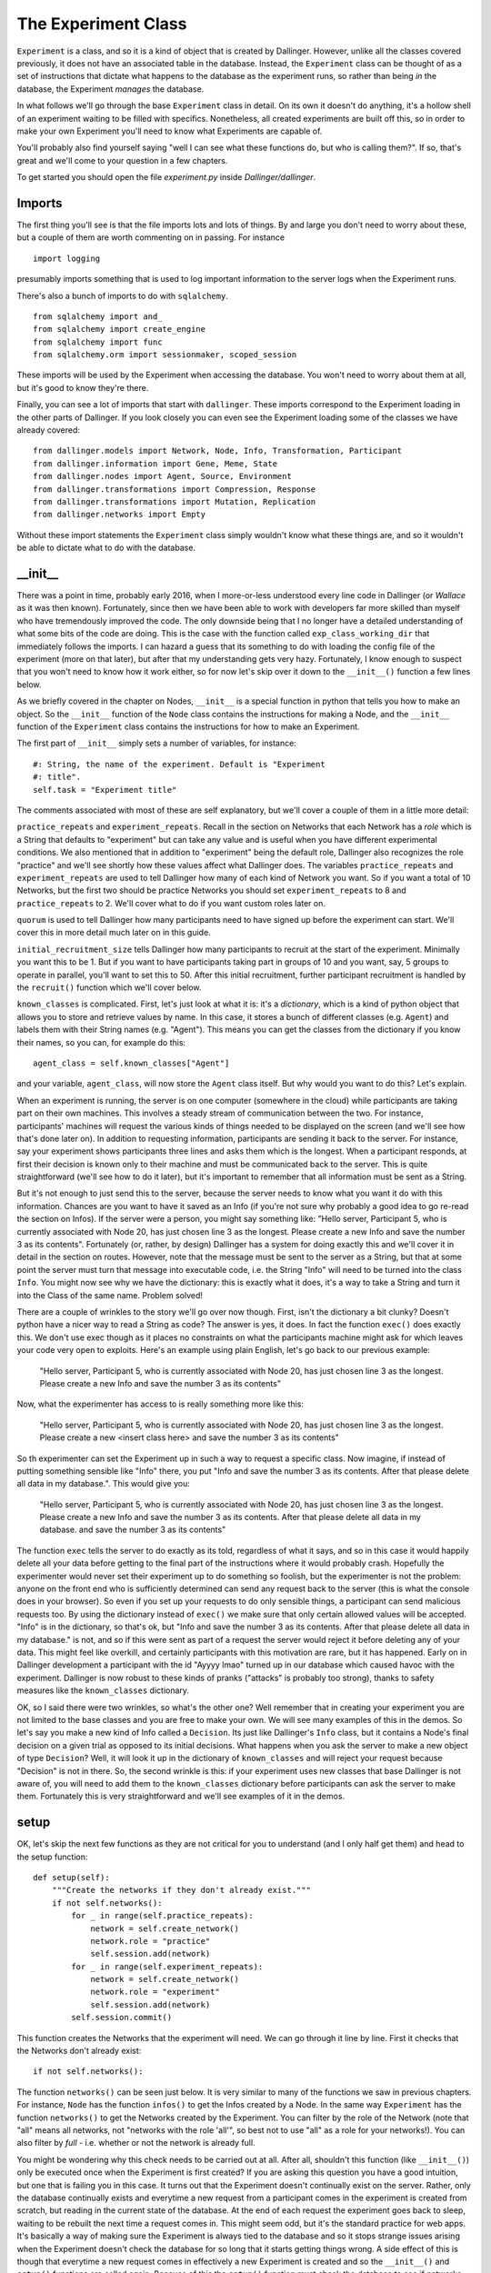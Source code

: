 The Experiment Class
====================

``Experiment`` is a class, and so it is a kind of object that is created by Dallinger. However, unlike all the classes covered previously, it does not have an associated table in the database. Instead, the ``Experiment`` class can be thought of as a set of instructions that dictate what happens to the database as the experiment runs, so rather than being *in* the database, the Experiment *manages* the database.

In what follows we'll go through the base ``Experiment`` class in detail. On its own it doesn't do anything, it's a hollow shell of an experiment waiting to be filled with specifics. Nonetheless, all created experiments are built off this, so in order to make your own Experiment you'll need to know what Experiments are capable of.

You'll probably also find yourself saying "well I can see what these functions do, but who is calling them?". If so, that's great and we'll come to your question in a few chapters.

To get started you should open the file `experiment.py` inside `Dallinger/dallinger`.

Imports
-------

The first thing you'll see is that the file imports lots and lots of things. By and large you don't need to worry about these, but a couple of them are worth commenting on in passing. For instance
::

	import logging

presumably imports something that is used to log important information to the server logs when the Experiment runs.

There's also a bunch of imports to do with ``sqlalchemy``.
::

	from sqlalchemy import and_
	from sqlalchemy import create_engine
	from sqlalchemy import func
	from sqlalchemy.orm import sessionmaker, scoped_session

These imports will be used by the Experiment when accessing the database. You won't need to worry about them at all, but it's good to know they're there.

Finally, you can see a lot of imports that start with ``dallinger``. These imports correspond to the Experiment loading in the other parts of Dallinger. If you look closely you can even see the Experiment loading some of the classes we have already covered:
::

	from dallinger.models import Network, Node, Info, Transformation, Participant
	from dallinger.information import Gene, Meme, State
	from dallinger.nodes import Agent, Source, Environment
	from dallinger.transformations import Compression, Response
	from dallinger.transformations import Mutation, Replication
	from dallinger.networks import Empty

Without these import statements the ``Experiment`` class simply wouldn't know what these things are, and so it wouldn't be able to dictate what to do with the database.

__init__
--------

There was a point in time, probably early 2016, when I more-or-less understood every line code in Dallinger (or `Wallace` as it was then known). Fortunately, since then we have been able to work with developers far more skilled than myself who have tremendously improved the code. The only downside being that I no longer have a detailed understanding of what some bits of the code are doing. This is the case with the function called ``exp_class_working_dir`` that immediately follows the imports. I can hazard a guess that its something to do with loading the config file of the experiment (more on that later), but after that my understanding gets very hazy. Fortunately, I know enough to suspect that you won't need to know how it work either, so for now let's skip over it down to the ``__init__()`` function a few lines below.

As we briefly covered in the chapter on Nodes, ``__init__`` is a special function in python that tells you how to make an object. So the ``__init__`` function of the ``Node`` class contains the instructions for making a Node, and the ``__init__`` function of the ``Experiment`` class contains the instructions for how to make an Experiment.

The first part of ``__init__`` simply sets a number of variables, for instance:
::

    #: String, the name of the experiment. Default is "Experiment
    #: title".
    self.task = "Experiment title"

The comments associated with most of these are self explanatory, but we'll cover a couple of them in a little more detail:

``practice_repeats`` and ``experiment_repeats``. Recall in the section on Networks that each Network has a `role` which is a String that defaults to "experiment" but can take any value and is useful when you have different experimental conditions. We also mentioned that in addition to "experiment" being the default role, Dallinger also recognizes the role "practice" and we'll see shortly how these values affect what Dallinger does. The variables ``practice_repeats`` and ``experiment_repeats`` are used to tell Dallinger how many of each kind of Network you want. So if you want a total of 10 Networks, but the first two should be practice Networks you should set ``experiment_repeats`` to 8 and ``practice_repeats`` to 2. We'll cover what to do if you want custom roles later on.

``quorum`` is used to tell Dallinger how many participants need to have signed up before the experiment can start. We'll cover this in more detail much later on in this guide.

``initial_recruitment_size`` tells Dallinger how many participants to recruit at the start of the experiment. Minimally you want this to be 1. But if you want to have participants taking part in groups of 10 and you want, say, 5 groups to operate in parallel, you'll want to set this to 50. After this initial recruitment, further participant recruitment is handled by the ``recruit()`` function which we'll cover below.

``known_classes`` is complicated. First, let's just look at what it is: it's a `dictionary`, which is a kind of python object that allows you to store and retrieve values by name. In this case, it stores a bunch of different classes (e.g. ``Agent``) and labels them with their String names (e.g. "Agent"). This means you can get the classes from the dictionary if you know their names, so you can, for example do this:
::

	agent_class = self.known_classes["Agent"]

and your variable, ``agent_class``, will now store the ``Agent`` class itself. But why would you want to do this? Let's explain.

When an experiment is running, the server is on one computer (somewhere in the cloud) while participants are taking part on their own machines. This involves a steady stream of communication between the two. For instance, participants' machines will request the various kinds of things needed to be displayed on the screen (and we'll see how that's done later on). In addition to requesting information, participants are sending it back to the server. For instance, say your experiment shows participants three lines and asks them which is the longest. When a participant responds, at first their decision is known only to their machine and must be communicated back to the server. This is quite straightforward (we'll see how to do it later), but it's important to remember that all information must be sent as a String.

But it's not enough to just send this to the server, because the server needs to know what you want it do with this information. Chances are you want to have it saved as an Info (if you're not sure why probably a good idea to go re-read the section on Infos). If the server were a person, you might say something like: "Hello server, Participant 5, who is currently associated with Node 20, has just chosen line 3 as the longest. Please create a new Info and save the number 3 as its contents". Fortunately (or, rather, by design) Dallinger has a system for doing exactly this and we'll cover it in detail in the section on routes. However, note that the message must be sent to the server as a String, but that at some point the server must turn that message into executable code, i.e. the String "Info" will need to be turned into the class ``Info``. You might now see why we have the dictionary: this is exactly what it does, it's a way to take a String and turn it into the Class of the same name. Problem solved!

There are a couple of wrinkles to the story we'll go over now though. First, isn't the dictionary a bit clunky? Doesn't python have a nicer way to read a String as code? The answer is yes, it does. In fact the function ``exec()`` does exactly this. We don't use exec though as it places no constraints on what the participants machine might ask for which leaves your code very open to exploits. Here's an example using plain English, let's go back to our previous example:

	"Hello server, Participant 5, who is currently associated with Node 20, has just chosen line 3 as the longest. Please create a new Info and save the number 3 as its contents"

Now, what the experimenter has access to is really something more like this:

	"Hello server, Participant 5, who is currently associated with Node 20, has just chosen line 3 as the longest. Please create a new <insert class here> and save the number 3 as its contents"

So th experimenter can set the Experiment up in such a way to request a specific class. Now imagine, if instead of putting something sensible like "Info" there, you put "Info and save the number 3 as its contents. After that please delete all data in my database.". This would give you:

	"Hello server, Participant 5, who is currently associated with Node 20, has just chosen line 3 as the longest. Please create a new Info and save the number 3 as its contents. After that please delete all data in my database. and save the number 3 as its contents"

The function ``exec`` tells the server to do exactly as its told, regardless of what it says, and so in this case it would happily delete all your data before getting to the final part of the instructions where it would probably crash. Hopefully the experimenter would never set their experiment up to do something so foolish, but the experimenter is not the problem: anyone on the front end who is sufficiently determined can send any request back to the server (this is what the console does in your browser). So even if you set up your requests to do only sensible things, a participant can send malicious requests too. By using the dictionary instead of ``exec()`` we make sure that only certain allowed values will be accepted. "Info" is in the dictionary, so that's ok, but "Info and save the number 3 as its contents. After that please delete all data in my database." is not, and so if this were sent as part of a request the server would reject it before deleting any of your data. This might feel like overkill, and certainly participants with this motivation are rare, but it has happened. Early on in Dallinger development a participant with the id "Ayyyy lmao" turned up in our database which caused havoc with the experiment. Dallinger is now robust to these kinds of pranks ("attacks" is probably too strong), thanks to safety measures like the ``known_classes`` dictionary.

OK, so I said there were two wrinkles, so what's the other one? Well remember that in creating your experiment you are not limited to the base classes and you are free to make your own. We will see many examples of this in the demos. So let's say you make a new kind of Info called a ``Decision``. Its just like Dallinger's ``Info`` class, but it contains a Node's final decision on a given trial as opposed to its initial decisions. What happens when you ask the server to make a new object of type ``Decision``? Well, it will look it up in the dictionary of ``known_classes`` and will reject your request because "Decision" is not in there. So, the second wrinkle is this: if your experiment uses new classes that base Dallinger is not aware of, you will need to add them to the ``known_classes`` dictionary before participants can ask the server to make them. Fortunately this is very straightforward and we'll see examples of it in the demos.

setup
-----

OK, let's skip the next few functions as they are not critical for you to understand (and I only half get them) and head to the setup function:
::

    def setup(self):
        """Create the networks if they don't already exist."""
        if not self.networks():
            for _ in range(self.practice_repeats):
                network = self.create_network()
                network.role = "practice"
                self.session.add(network)
            for _ in range(self.experiment_repeats):
                network = self.create_network()
                network.role = "experiment"
                self.session.add(network)
            self.session.commit()

This function creates the Networks that the experiment will need. We can go through it line by line. First it checks that the Networks don't already exist:
::

	if not self.networks():

The function ``networks()`` can be seen just below. It is very similar to many of the functions we saw in previous chapters. For instance, ``Node`` has the function ``infos()`` to get the Infos created by a Node. In the same way ``Experiment`` has the function ``networks()`` to get the Networks created by the Experiment. You can filter by the role of the Network (note that "all" means all networks, not "networks with the role 'all'", so best not to use "all" as a role for your networks!). You can also filter by `full` - i.e. whether or not the network is already full.

You might be wondering why this check needs to be carried out at all. After all, shouldn't this function (like ``__init__()``) only be executed once when the Experiment is first created? If you are asking this question you have a good intuition, but one that is failing you in this case. It turns out that the Experiment doesn't continually exist on the server. Rather, only the database continually exists and everytime a new request from a participant comes in the experiment is created from scratch, but reading in the current state of the database. At the end of each request the experiment goes back to sleep, waiting to be rebuilt the next time a request comes in. This might seem odd, but it's the standard practice for web apps. It's basically a way of making sure the Experiment is always tied to the database and so it stops strange issues arising when the Experiment doesn't check the database for so long that it starts getting things wrong. A side effect of this is though that everytime a new request comes in effectively a new Experiment is created and so the ``__init__()`` and ``setup()`` functions are called again. Because of this the ``setup()`` function must check the database to see if networks have already been made before it makes some new ones. Hence we have this check.

After the check, it makes the networks. But remember that there are different kinds of Networks (``Chain``, ``DiscreteGenerational``) and so on, so what kind of Network should the Experiment make? The answer is given by the function ``create_network()`` which is immediately below ``setup()``.
::

	network = self.create_network()

::

    def create_network(self):
        """Return a new network."""
        return Empty()

The function ``setup()`` delegates actual Network creation to this function, which by default returns an Empty Network. Because most experiments do not want an Empty Network you will see that most of the demos overwrite this function to return a different class of Network. Because it's a function you could even do something fancy, like have the first 5 Networks be Chains, the next 5 be Stars and the rest be Empty. That would look like this:
::

    def create_network(self):
        """Return a new network."""
        num_nets = len(self.networks())
        if num_nets < 5:
        	return Chain()
        if num_nets < 10:
        	return Star()
        return Empty()

I'm not sure why you would want to do this, but the functionality is there should you need it.

Once ``create_network()`` creates a network it is sent back to ``setup()`` which updates its role. Specifically, first `n` networks (where n is ``practice_repeats``) it gives them the role "practice" and after that it gives them the role "experiment" with the total number of networks being ``practice_repeats + experiment_repeats``.

get_network_for_participant
---------------------------

The next function we'll look at is ``get_network_for_participant()`` which is just a few lines lower down in the same file. At first glace this function looks big and complicated, but in terms of what it does it's pretty straightforward.

When a participant chooses to take part in an experiment, they are first asked to give consent and so on (more on this in later chapters), but before they can take part in the experiment proper they need to be assigned to a Node. Or, perhaps more accurately, a Node needs to be created for them to take part as. We'll see how this Node is made shortly, but before the Node can be made we need to know what Network it will go in. Remember that Nodes cannot exist outside of Networks and so before we even get started on Node creation we need to have identified what Network the Node will go in. (To see why in more detail go back and look at the ``__init__`` function of the ``Node`` class - it requires that a network be given to it in order to do its work).

The function ``get_network_for_participant()`` then decides which Network the Participant's Node will go in. The comment at the top of the function explains how a target Network is determined:

    If no networks are available, None will be returned. By default
    participants can participate only once in each network and participants
    first complete networks with `role="practice"` before doing all other
    networks in a random order.

OK, so let's see how this pans out in the code proper. First the function gets the Participant's id, and gets a list of all Networks that are not already full:
::

    key = participant.id
    networks_with_space = Network.query.filter_by(
        full=False).order_by(Network.id).all()

If you are paying close attenion you might be wondering why the 2nd line looks odd, and in particular, why it doesn't use the ``networks()`` function we've already discussed. Chances are its because this function was written before ``networks()`` existed and so the search query is written in sqlalchemy (the library Dallinger uses to access the database). If you go back up and look at ``networks()`` you'll see that its basically a slightly nicer wrapper for the same thing. So, the query could be rewritten as:
::

	networks_with_space = self.networks(full=False)

except (!) the original code also orders the networks by their id (so the list is always in the same order). Our alternative code does not guarantee this. You can do it in python though, something like this:
::

	networks_with_space = self.networks(full=False).sort(key=attrgetter("id"))

(note I have not tested this, and you'd also need to import attrgetter with ``from operator import attrgetter``).

Anyway, back to the function, which now additionally gets a list of all the Networks the Participant has already taken part in:
::

	networks_participated_in = [
        node.network_id for node in
        Node.query.with_entities(Node.network_id)
            .filter_by(participant_id=participant.id).all()
    ]

Note that while `networks_with_space` is a list of the actual network objects, `networks_participated_in` is just a list of network ids scraped from all the nodes of the participant. Again, this bit of code is quite old, and could probably be written more cleanly as:
::

	networks_participated_in = [node.network_id for node in participant.nodes(failed="all")]

This highlights that we are counting both failed and unfailed nodes here: just because a participant has failed in a network we don't want to let them back in (at least not by default).

Next, the function combines these two lists to generate a list of Networks the Participant is allowed in to:
::

    legal_networks = [
        net for net in networks_with_space
        if net.id not in networks_participated_in
    ]

If this list ends up being empty that means the Participant has nowhere to go and so we return `None`:
::

    if not legal_networks:
        self.log("No networks available, returning None", key)
        return None

Note that this bit of code includes a ``log`` statement. If you are running dallinger locally (i.e. in debug mode) this will be printed into your terminal. If Dallinger is in live or sandbox mode, it will be printed to the server logs. Either way, it will help you keep track of what's going on.

If networks are available to this participant a quick statement is printed to let you know:
::

    self.log("{} networks out of {} available"
             .format(len(legal_networks),
                     (self.practice_repeats + self.experiment_repeats)),
             key)

and a sublist of Networks with a role of "practice" is made:
::

    legal_practice_networks = [net for net in legal_networks
                               if net.role == "practice"]

If there are practice Networks available (i.e. this sublist is not empty) it chooses the first one:
::

    if legal_practice_networks:
        chosen_network = legal_practice_networks[0]
        self.log("Practice networks available."
                 "Assigning participant to practice network {}."
                 .format(chosen_network.id), key)

otherwise it chooses a randomly selected Network:
::

    else:
        chosen_network = self.choose_network(legal_networks, participant)
        self.log("No practice networks available."
                 "Assigning participant to experiment network {}"
                 .format(chosen_network.id), key)

Where the function ``choose_network()`` is listed immediately below:
::

    def choose_network(self, networks, participant):
        return random.choice(networks)

Finally it returns the chosen Network:
::

	return chosen_network

Function over! It might be worth going back and re-reading the comment at the top of the function and going through it again to see how it does what we want.

You might not want this behavior though, and users are free to overwrite this function on an experiment by experiment basis. I don't think any of the demos currently do this, but they do overwrite other functions so you'll get a general sense of whats possible, but here are some examples:

Put each Participant in each Network once, but in a random order:
::

    key = participant.id
    networks_with_space = Network.query.filter_by(
        full=False).order_by(Network.id).all()
    networks_participated_in = [
        node.network_id for node in
        Node.query.with_entities(Node.network_id)
            .filter_by(participant_id=participant.id).all()
    ]

    legal_networks = [
        net for net in networks_with_space
        if net.id not in networks_participated_in
    ]

    if not legal_networks:
        self.log("No networks available, returning None", key)
        return None

    self.log("{} networks out of {} available"
             .format(len(legal_networks),
                     (self.practice_repeats + self.experiment_repeats)),
             key)

    chosen_network = self.choose_network(legal_networks, participant)
    self.log("Networks available."
             "Assigning participant to network {}"
             .format(chosen_network.id), key)
    return chosen_network

Put each Participant in each Network once in order of Network id:
::

    key = participant.id
    networks_with_space = Network.query.filter_by(
        full=False).order_by(Network.id).all()
    networks_participated_in = [
        node.network_id for node in
        Node.query.with_entities(Node.network_id)
            .filter_by(participant_id=participant.id).all()
    ]

    legal_networks = [
        net for net in networks_with_space
        if net.id not in networks_participated_in
    ]

    if not legal_networks:
        self.log("No networks available, returning None", key)
        return None

    self.log("{} networks out of {} available"
             .format(len(legal_networks),
                     (self.practice_repeats + self.experiment_repeats)),
             key)

    chosen_network = legal_networks[0]
    self.log("Networks available."
             "Assigning participant to practice network {}."
             .format(chosen_network.id), key)
    return chosen_network

Put a Participant in a single, randomly selected Network:
::

    key = participant.id
    networks_participated_in = [
        node.network_id for node in
        Node.query.with_entities(Node.network_id)
            .filter_by(participant_id=participant.id).all()
    ]

    if networks_participated_in:
    	return None

    networks_with_space = Network.query.filter_by(
    full=False).order_by(Network.id).all()

    legal_networks = networks_with_space

    if not legal_networks:
        self.log("No networks available, returning None", key)
        return None

    self.log("{} networks out of {} available"
             .format(len(legal_networks),
                     (self.practice_repeats + self.experiment_repeats)),
             key)

    chosen_network = self.choose_network(legal_networks, participant)
    self.log("Networks available."
             "Assigning participant to network {}"
             .format(chosen_network.id), key)
    return chosen_network

And so on, hopefully get some idea of what is possible.

data_check -> submission_successful
-----------------------------------

We now come to a series of functions that have reasonably detailed comments, but nothing in the way of actual code. This is because these functions are always going to be experiments specific and so they have only very basic default behavior. We'll see more about them in the demos, but here I'll just give a little more info about how they work.

``data_check()`` is called once for each participant when that participant finishes. It is a way to check a Participant's data automatically as the experiment is running. Let's say you are running a transmission chain in which the first participant is told a story and has to remember it 3 minutes later. Whatever they remember is sent to the 2nd participant, who has to then remember it themselves, and so on. But let's say you also want to make sure they don't type in any bad language. The manual way to do this is to pause the experiment every time a participant finishes, check the participant's responses yourself and re-start the experiment if everything is ok. This would be painfully slow, however. Fortunately, ``data_check()`` can automate this. Even nicer, if a participant fails the data check their data is automatically deleted and a replacement participant is recruited. Here's an example function that checks a participant's response for certain bad words:
::

	def data_check(self, participant):
		ppt_node = participants.nodes()[0]
		response = ppt_node.infos()[0].contents

		bad_words = ["s-word", "f-word", "n-word"]

		for word in bad_words:
			if word in response:
				return False

		return True

``bonus()`` is called once for each participant when that participant finishes. It calculates how much of a bonus they are due, which by deafult is 0. Let's say a participant completes 20 questions, and for each question you store whether they got it right as `property3` of a corresponding Info (with right=1, wrong=0). Their bonus is up to $3 and is proportional to how many questions they got right:
::

	def bonus(self, participant):
		ppt_node = participant.nodes()[0]
		qs = ppt_node.infos(type=Question)
		scores = [int(q.property3) for q in qs]

		average = sum(scores)/float(len(scores))

		bonus = round(average*3.0, 2)

		return bonus

Note the following:

1. We need to use `int` to turn property3 from a String to a number.
2. We need to use `float` when calculating the average to avoid rounding issues; in python 3/7 = 0, while 3/7.0 = 0.43.

Be careful when calculating the bonus - MTurk will let you pay a bonus up to several million dollars! Now you probably don't have that much in your MTurk account anyway, but MTurk *will* let you empty it all on a single bonus payment, so be careful!

When participants get their bonus they are also sent an email by MTurk letting them know, and the contents of this email is determined by the function ``bonus_reason()``. Most experiments don't change this, but if you want to change it you can overwrite this function.

``attention_check()`` is in some ways very similar to ``data_check()``, but its looking for a different thing. ``data_check()`` looks to make sure the data is in the correct format - sometimes participants end up missing questions, or getting too many Nodes, and so on. However, othertimes participants just pay no attention and mash their way through the experiment, this is what the ``attention_check()`` looks for. Either way, failing the data check or the attention check has pretty similar consequences: the participant's data is deleted and a replacement participant is recruited. The differences are as follows:

1. The data check runs before the attention check, and if the data check is failed the attention check isn't run at all.
2. A Participant that fails the data check is given the status `bad_data`, while a participant that fails the attention check is given the status `did_not_attend`. This can helps you figure out what's going wrong by quickly looking at the database. Note that a participant that would fail both checks will get the status `bad_data` because of point 1.
3. A Participant that fails the data check will not get a bonus, this is because Dallinger cannot be sure that letting the bonus function run will even work (for instance, in the function above, what would happen if the participant didn't even have a node?) and so it skips it. However, a Participant that fails the attention check is assumed to have acceptable data and so will still get a bonus.

``submission_successful()`` is the last second thing to run when a participant successfully completes the experiment (i.e. the have passed both the attention check and data check, and been paid a bonus). By default it does nothing, but its here so you can add things to the Participant processing routine if you want to.

recruit
-------

``recruit()`` is run immediately after ``submission_successful()`` and as its name suggests it is involved in recruiting additional participants. Remember that it only runs if the Participant successfully passes the attention and data check (if either of these are failed then a replacement participant is automatically recruited). By default it does nothing but check to see if the Networks are already full and if they are it closes recruitment.
::

    if not self.networks(full=False):
        self.log("All networks full: closing recruitment", "-----")
        self.recruiter.close_recruitment()

However, almost all experiment overwrite this because otherwise you will only ever get the number of participants specified by `initial_recruitment_size`. Here, for instance, is the version of recruit from the Bartlett demo that recruits participants one at a time until the chain is full:
::

    def recruit(self):
        """Recruit one participant at a time until all networks are full."""
        if self.networks(full=False):
            self.recruiter.recruit(n=1)
        else:
            self.recruiter.close_recruitment()

You'll notice that both these functions communicate with something called the `recruiter` and we'll cover this in more detail later on, but for now you can think of it as an object that manages communication between Dallinger and whatever recruitment service the experiment is using (e.g. MTurk).

Bots
----

The final part of `experiment.py` creates a new class called ``Bot``. This class is involved with having bots take part in your study in place of (or alongside) human participants. This is out of scope for this chapter though, so we'll return to it later on.